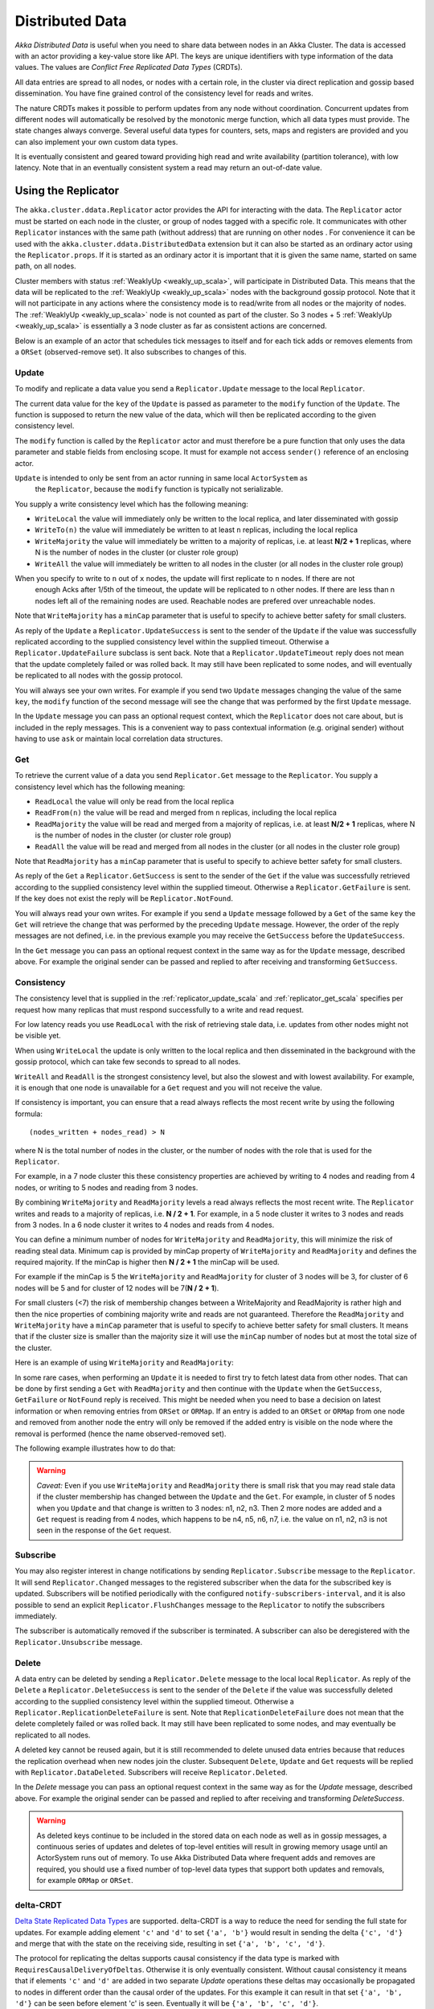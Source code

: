 
.. _distributed_data_scala:

##################
 Distributed Data
##################

*Akka Distributed Data* is useful when you need to share data between nodes in an
Akka Cluster. The data is accessed with an actor providing a key-value store like API.
The keys are unique identifiers with type information of the data values. The values 
are *Conflict Free Replicated Data Types* (CRDTs).

All data entries are spread to all nodes, or nodes with a certain role, in the cluster
via direct replication and gossip based dissemination. You have fine grained control
of the consistency level for reads and writes.

The nature CRDTs makes it possible to perform updates from any node without coordination.
Concurrent updates from different nodes will automatically be resolved by the monotonic
merge function, which all data types must provide. The state changes always converge.
Several useful data types for counters, sets, maps and registers are provided and
you can also implement your own custom data types.

It is eventually consistent and geared toward providing high read and write availability
(partition tolerance), with low latency. Note that in an eventually consistent system a read may return an 
out-of-date value.

  
Using the Replicator
====================

The ``akka.cluster.ddata.Replicator`` actor provides the API for interacting with the data.
The ``Replicator`` actor must be started on each node in the cluster, or group of nodes tagged 
with a specific role. It communicates with other ``Replicator`` instances with the same path 
(without address) that are running on other nodes . For convenience it can be used with the
``akka.cluster.ddata.DistributedData`` extension but it can also be started as an ordinary
actor using the ``Replicator.props``. If it is started as an ordinary actor it is important
that it is given the same name, started on same path, on all nodes.

Cluster members with status :ref:`WeaklyUp <weakly_up_scala>`, 
will participate in Distributed Data. This means that the data will be replicated to the
:ref:`WeaklyUp <weakly_up_scala>` nodes with the background gossip protocol. Note that it
will not participate in any actions where the consistency mode is to read/write from all
nodes or the majority of nodes. The :ref:`WeaklyUp <weakly_up_scala>` node is not counted
as part of the cluster. So 3 nodes + 5 :ref:`WeaklyUp <weakly_up_scala>` is essentially a
3 node cluster as far as consistent actions are concerned.

Below is an example of an actor that schedules tick messages to itself and for each tick 
adds or removes elements from a ``ORSet`` (observed-remove set). It also subscribes to
changes of this. 

.. includecode:: code/docs/ddata/DistributedDataDocSpec.scala#data-bot

.. _replicator_update_scala:

Update
------

To modify and replicate a data value you send a ``Replicator.Update`` message to the local
``Replicator``.

The current data value for the ``key`` of the ``Update`` is passed as parameter to the ``modify``
function of the ``Update``. The function is supposed to return the new value of the data, which
will then be replicated according to the given consistency level.

The ``modify`` function is called by the ``Replicator`` actor and must therefore be a pure
function that only uses the data parameter and stable fields from enclosing scope. It must
for example not access ``sender()`` reference of an enclosing actor.

``Update`` is intended to only be sent from an actor running in same local ``ActorSystem`` as
 the ``Replicator``, because the ``modify`` function is typically not serializable.

You supply a write consistency level which has the following meaning:

* ``WriteLocal`` the value will immediately only be written to the local replica,
  and later disseminated with gossip
* ``WriteTo(n)`` the value will immediately be written to at least ``n`` replicas,
  including the local replica
* ``WriteMajority`` the value will immediately be written to a majority of replicas, i.e.
  at least **N/2 + 1** replicas, where N is the number of nodes in the cluster
  (or cluster role group)
* ``WriteAll`` the value will immediately be written to all nodes in the cluster
  (or all nodes in the cluster role group)

When you specify to write to ``n`` out of ``x`` nodes, the update will first replicate to ``n`` nodes. If there are not
 enough Acks after 1/5th of the timeout, the update will be replicated to ``n`` other nodes. If there are less than n nodes
 left all of the remaining nodes are used. Reachable nodes are prefered over unreachable nodes.
 
Note that ``WriteMajority`` has a ``minCap`` parameter that is useful to specify to achieve better safety for small clusters.

.. includecode:: code/docs/ddata/DistributedDataDocSpec.scala#update  

As reply of the ``Update`` a ``Replicator.UpdateSuccess`` is sent to the sender of the
``Update`` if the value was successfully replicated according to the supplied consistency
level within the supplied timeout. Otherwise a ``Replicator.UpdateFailure`` subclass is
sent back. Note that a ``Replicator.UpdateTimeout`` reply does not mean that the update completely failed
or was rolled back. It may still have been replicated to some nodes, and will eventually
be replicated to all nodes with the gossip protocol.

.. includecode:: code/docs/ddata/DistributedDataDocSpec.scala#update-response1

.. includecode:: code/docs/ddata/DistributedDataDocSpec.scala#update-response2

You will always see your own writes. For example if you send two ``Update`` messages
changing the value of the same ``key``, the ``modify`` function of the second message will
see the change that was performed by the first ``Update`` message.

In the ``Update`` message you can pass an optional request context, which the ``Replicator``
does not care about, but is included in the reply messages. This is a convenient
way to pass contextual information (e.g. original sender) without having to use ``ask``
or maintain local correlation data structures.

.. includecode:: code/docs/ddata/DistributedDataDocSpec.scala#update-request-context

.. _replicator_get_scala:
 
Get
---

To retrieve the current value of a data you send ``Replicator.Get`` message to the
``Replicator``. You supply a consistency level which has the following meaning:

* ``ReadLocal`` the value will only be read from the local replica
* ``ReadFrom(n)`` the value will be read and merged from ``n`` replicas,
  including the local replica
* ``ReadMajority`` the value will be read and merged from a majority of replicas, i.e.
  at least **N/2 + 1** replicas, where N is the number of nodes in the cluster
  (or cluster role group)
* ``ReadAll`` the value will be read and merged from all nodes in the cluster
  (or all nodes in the cluster role group)

Note that ``ReadMajority`` has a ``minCap`` parameter that is useful to specify to achieve better safety for small clusters.

.. includecode:: code/docs/ddata/DistributedDataDocSpec.scala#get

As reply of the ``Get`` a ``Replicator.GetSuccess`` is sent to the sender of the
``Get`` if the value was successfully retrieved according to the supplied consistency
level within the supplied timeout. Otherwise a ``Replicator.GetFailure`` is sent.
If the key does not exist the reply will be ``Replicator.NotFound``.

.. includecode:: code/docs/ddata/DistributedDataDocSpec.scala#get-response1

.. includecode:: code/docs/ddata/DistributedDataDocSpec.scala#get-response2

You will always read your own writes. For example if you send a ``Update`` message
followed by a ``Get`` of the same ``key`` the ``Get`` will retrieve the change that was
performed by the preceding ``Update`` message. However, the order of the reply messages are
not defined, i.e. in the previous example you may receive the ``GetSuccess`` before
the ``UpdateSuccess``.

In the ``Get`` message you can pass an optional request context in the same way as for the
``Update`` message, described above. For example the original sender can be passed and replied
to after receiving and transforming ``GetSuccess``.

.. includecode:: code/docs/ddata/DistributedDataDocSpec.scala#get-request-context

Consistency
-----------

The consistency level that is supplied in the :ref:`replicator_update_scala` and :ref:`replicator_get_scala`
specifies per request how many replicas that must respond successfully to a write and read request.

For low latency reads you use ``ReadLocal`` with the risk of retrieving stale data, i.e. updates
from other nodes might not be visible yet. 

When using ``WriteLocal`` the update is only written to the local replica and then disseminated
in the background with the gossip protocol, which can take few seconds to spread to all nodes.

``WriteAll`` and ``ReadAll`` is the strongest consistency level, but also the slowest and with
lowest availability. For example, it is enough that one node is unavailable for a ``Get`` request
and you will not receive the value.

If consistency is important, you can ensure that a read always reflects the most recent
write by using the following formula::

    (nodes_written + nodes_read) > N 

where N is the total number of nodes in the cluster, or the number of nodes with the role that is
used for the ``Replicator``.

For example, in a 7 node cluster this these consistency properties are achieved by writing to 4 nodes
and reading from 4 nodes, or writing to 5 nodes and reading from 3 nodes.

By combining ``WriteMajority`` and ``ReadMajority`` levels a read always reflects the most recent write.
The ``Replicator`` writes and reads to a majority of replicas, i.e. **N / 2 + 1**. For example,
in a 5 node cluster it writes to 3 nodes and reads from 3 nodes. In a 6 node cluster it writes 
to 4 nodes and reads from 4 nodes.

You can define a minimum number of nodes for ``WriteMajority`` and ``ReadMajority``,
this will minimize the risk of reading steal data. Minimum cap is
provided by minCap property of ``WriteMajority`` and ``ReadMajority`` and defines the required majority.
If the minCap is higher then **N / 2 + 1** the minCap will be used.

For example if the minCap is 5 the ``WriteMajority`` and ``ReadMajority`` for cluster of 3 nodes will be 3, for
cluster of 6 nodes will be 5 and for cluster of 12 nodes will be 7(**N / 2 + 1**).

For small clusters (<7) the risk of membership changes between a WriteMajority and ReadMajority 
is rather high and then the nice properties of combining majority write and reads are not
guaranteed. Therefore the ``ReadMajority`` and ``WriteMajority`` have a ``minCap`` parameter that 
is useful to specify to achieve better safety for small clusters. It means that if the cluster 
size is smaller than the majority size it will use the ``minCap`` number of nodes but at most 
the total size of the cluster.

Here is an example of using ``WriteMajority`` and ``ReadMajority``:

.. includecode:: code/docs/ddata/ShoppingCart.scala#read-write-majority

.. includecode:: code/docs/ddata/ShoppingCart.scala#get-cart

.. includecode:: code/docs/ddata/ShoppingCart.scala#add-item

In some rare cases, when performing an ``Update`` it is needed to first try to fetch latest data from
other nodes. That can be done by first sending a ``Get`` with ``ReadMajority`` and then continue with
the ``Update`` when the ``GetSuccess``, ``GetFailure`` or ``NotFound`` reply is received. This might be
needed when you need to base a decision on latest information or when removing entries from ``ORSet`` 
or ``ORMap``. If an entry is added to an ``ORSet`` or ``ORMap`` from one node and removed from another
node the entry will only be removed if the added entry is visible on the node where the removal is
performed (hence the name observed-removed set).

The following example illustrates how to do that:

.. includecode:: code/docs/ddata/ShoppingCart.scala#remove-item

.. warning::

  *Caveat:* Even if you use ``WriteMajority`` and ``ReadMajority`` there is small risk that you may
  read stale data if the cluster membership has changed between the ``Update`` and the ``Get``.
  For example, in cluster of 5 nodes when you ``Update`` and that change is written to 3 nodes: 
  n1, n2, n3. Then 2 more nodes are added and a ``Get`` request is reading from 4 nodes, which 
  happens to be n4, n5, n6, n7, i.e. the value on n1, n2, n3 is not seen in the response of the 
  ``Get`` request.
  
Subscribe
---------

You may also register interest in change notifications by sending ``Replicator.Subscribe``
message to the ``Replicator``. It will send ``Replicator.Changed`` messages to the registered
subscriber when the data for the subscribed key is updated. Subscribers will be notified
periodically with the configured ``notify-subscribers-interval``, and it is also possible to
send an explicit ``Replicator.FlushChanges`` message to the ``Replicator`` to notify the subscribers
immediately.

The subscriber is automatically removed if the subscriber is terminated. A subscriber can
also be deregistered with the ``Replicator.Unsubscribe`` message.

.. includecode:: code/docs/ddata/DistributedDataDocSpec.scala#subscribe

Delete
------

A data entry can be deleted by sending a ``Replicator.Delete`` message to the local
local ``Replicator``. As reply of the ``Delete`` a ``Replicator.DeleteSuccess`` is sent to
the sender of the ``Delete`` if the value was successfully deleted according to the supplied
consistency level within the supplied timeout. Otherwise a ``Replicator.ReplicationDeleteFailure``
is sent. Note that ``ReplicationDeleteFailure`` does not mean that the delete completely failed or
was rolled back. It may still have been replicated to some nodes, and may eventually be replicated
to all nodes.

A deleted key cannot be reused again, but it is still recommended to delete unused
data entries because that reduces the replication overhead when new nodes join the cluster.
Subsequent ``Delete``, ``Update`` and ``Get`` requests will be replied with ``Replicator.DataDeleted``.
Subscribers will receive ``Replicator.Deleted``.

In the `Delete` message you can pass an optional request context in the same way as for the
`Update` message, described above. For example the original sender can be passed and replied
to after receiving and transforming `DeleteSuccess`.

.. includecode:: code/docs/ddata/DistributedDataDocSpec.scala#delete

.. warning::

  As deleted keys continue to be included in the stored data on each node as well as in gossip 
  messages, a continuous series of updates and deletes of top-level entities will result in 
  growing memory usage until an ActorSystem runs out of memory. To use Akka Distributed Data 
  where frequent adds and removes are required, you should use a fixed number of top-level data 
  types that support both updates and removals, for example ``ORMap`` or ``ORSet``.

.. _delta_crdt_scala:

delta-CRDT
----------

`Delta State Replicated Data Types <http://arxiv.org/abs/1603.01529>`_
are supported. delta-CRDT is a way to reduce the need for sending the full state
for updates. For example adding element ``'c'`` and ``'d'`` to set ``{'a', 'b'}`` would
result in sending the delta ``{'c', 'd'}`` and merge that with the state on the
receiving side, resulting in set ``{'a', 'b', 'c', 'd'}``.

The protocol for replicating the deltas supports causal consistency if the data type
is marked with ``RequiresCausalDeliveryOfDeltas``. Otherwise it is only eventually
consistent. Without causal consistency it means that if elements ``'c'`` and ``'d'`` are
added in two separate `Update` operations these deltas may occasionally be propagated
to nodes in different order than the causal order of the updates. For this example it
can result in that set ``{'a', 'b', 'd'}`` can be seen before element 'c' is seen. Eventually
it will be ``{'a', 'b', 'c', 'd'}``.

Note that the full state is occasionally also replicated for delta-CRDTs, for example when 
new nodes are added to the cluster or when deltas could not be propagated because
of network partitions or similar problems.

The the delta propagation can be disabled with configuration property::

  akka.cluster.distributed-data.delta-crdt.enabled=off

Data Types
==========

The data types must be convergent (stateful) CRDTs and implement the ``ReplicatedData`` trait,
i.e. they provide a monotonic merge function and the state changes always converge.

You can use your own custom ``ReplicatedData`` or ``DeltaReplicatedData`` types, and several types are provided
by this package, such as:

* Counters: ``GCounter``, ``PNCounter``
* Sets: ``GSet``, ``ORSet``
* Maps: ``ORMap``, ``ORMultiMap``, ``LWWMap``, ``PNCounterMap``
* Registers: ``LWWRegister``, ``Flag``

Counters
--------

``GCounter`` is a "grow only counter". It only supports increments, no decrements.

It works in a similar way as a vector clock. It keeps track of one counter per node and the total 
value is the sum of these counters. The ``merge`` is implemented by taking the maximum count for
each node.

If you need both increments and decrements you can use the ``PNCounter`` (positive/negative counter).

It is tracking the increments (P) separate from the decrements (N). Both P and N are represented
as two internal ``GCounter``. Merge is handled by merging the internal P and N counters.
The value of the counter is the value of the P counter minus the value of the N counter.

.. includecode:: code/docs/ddata/DistributedDataDocSpec.scala#pncounter

``GCounter`` and ``PNCounter`` have support for :ref:`delta_crdt_scala` and don't need causal
delivery of deltas.

Several related counters can be managed in a map with the ``PNCounterMap`` data type.
When the counters are placed in a ``PNCounterMap`` as opposed to placing them as separate top level
values they are guaranteed to be replicated together as one unit, which is sometimes necessary for
related data.

.. includecode:: code/docs/ddata/DistributedDataDocSpec.scala#pncountermap

Sets
----

If you only need to add elements to a set and not remove elements the ``GSet`` (grow-only set) is
the data type to use. The elements can be any type of values that can be serialized.
Merge is simply the union of the two sets.

.. includecode:: code/docs/ddata/DistributedDataDocSpec.scala#gset

``GSet`` has support for :ref:`delta_crdt_scala` and it doesn't require causal delivery of deltas.

If you need add and remove operations you should use the ``ORSet`` (observed-remove set).
Elements can be added and removed any number of times. If an element is concurrently added and
removed, the add will win. You cannot remove an element that you have not seen.

The ``ORSet`` has a version vector that is incremented when an element is added to the set.
The version for the node that added the element is also tracked for each element in a so
called "birth dot". The version vector and the dots are used by the ``merge`` function to
track causality of the operations and resolve concurrent updates.

.. includecode:: code/docs/ddata/DistributedDataDocSpec.scala#orset

``ORSet`` has support for :ref:`delta_crdt_scala` and it requires causal delivery of deltas.

Maps
----

``ORMap`` (observed-remove map) is a map with keys of ``Any`` type and the values are ``ReplicatedData``
types themselves. It supports add, remove and delete any number of times for a map entry.

If an entry is concurrently added and removed, the add will win. You cannot remove an entry that
you have not seen. This is the same semantics as for the ``ORSet``.

If an entry is concurrently updated to different values the values will be merged, hence the
requirement that the values must be ``ReplicatedData`` types.

It is rather inconvenient to use the ``ORMap`` directly since it does not expose specific types
of the values. The ``ORMap`` is intended as a low level tool for building more specific maps,
such as the following specialized maps.

``ORMultiMap`` (observed-remove multi-map) is a multi-map implementation that wraps an
``ORMap`` with an ``ORSet`` for the map's value.

``PNCounterMap`` (positive negative counter map) is a map of named counters (where the name can be of any type).
It is a specialized ``ORMap`` with ``PNCounter`` values.

``LWWMap`` (last writer wins map) is a specialized ``ORMap`` with ``LWWRegister`` (last writer wins register)
values. 

.. includecode:: code/docs/ddata/DistributedDataDocSpec.scala#ormultimap

When a data entry is changed the full state of that entry is replicated to other nodes, i.e.
when you update a map the whole map is replicated. Therefore, instead of using one ``ORMap``
with 1000 elements it is more efficient to split that up in 10 top level ``ORMap`` entries 
with 100 elements each. Top level entries are replicated individually, which has the 
trade-off that different entries may not be replicated at the same time and you may see
inconsistencies between related entries. Separate top level entries cannot be updated atomically
together.

Note that ``LWWRegister`` and therefore ``LWWMap`` relies on synchronized clocks and should only be used
when the choice of value is not important for concurrent updates occurring within the clock skew. Read more
in the below section about ``LWWRegister``.

Flags and Registers
-------------------

``Flag`` is a data type for a boolean value that is initialized to ``false`` and can be switched
to ``true``. Thereafter it cannot be changed. ``true`` wins over ``false`` in merge.

.. includecode:: code/docs/ddata/DistributedDataDocSpec.scala#flag

``LWWRegister`` (last writer wins register) can hold any (serializable) value.

Merge of a ``LWWRegister`` takes the register with highest timestamp. Note that this
relies on synchronized clocks. `LWWRegister` should only be used when the choice of
value is not important for concurrent updates occurring within the clock skew.

Merge takes the register updated by the node with lowest address (``UniqueAddress`` is ordered)
if the timestamps are exactly the same.

.. includecode:: code/docs/ddata/DistributedDataDocSpec.scala#lwwregister

Instead of using timestamps based on ``System.currentTimeMillis()`` time it is possible to
use a timestamp value based on something else, for example an increasing version number
from a database record that is used for optimistic concurrency control.

.. includecode:: code/docs/ddata/DistributedDataDocSpec.scala#lwwregister-custom-clock

For first-write-wins semantics you can use the ``LWWRegister#reverseClock`` instead of the
``LWWRegister#defaultClock``.

The ``defaultClock`` is using max value of ``System.currentTimeMillis()`` and ``currentTimestamp + 1``.
This means that the timestamp is increased for changes on the same node that occurs within
the same millisecond. It also means that it is safe to use the ``LWWRegister`` without
synchronized clocks when there is only one active writer, e.g. a Cluster Singleton. Such a
single writer should then first read current value with ``ReadMajority`` (or more) before
changing and writing the value with ``WriteMajority`` (or more).

Custom Data Type
----------------

You can rather easily implement your own data types. The only requirement is that it implements
the ``merge`` function of the ``ReplicatedData`` trait.

A nice property of stateful CRDTs is that they typically compose nicely, i.e. you can combine several
smaller data types to build richer data structures. For example, the ``PNCounter`` is composed of
two internal ``GCounter`` instances to keep track of increments and decrements separately.

Here is s simple implementation of a custom ``TwoPhaseSet`` that is using two internal ``GSet`` types
to keep track of addition and removals.  A ``TwoPhaseSet`` is a set where an element may be added and
removed, but never added again thereafter.

.. includecode:: code/docs/ddata/TwoPhaseSet.scala#twophaseset

Data types should be immutable, i.e. "modifying" methods should return a new instance.

Implement the additional methods of ``DeltaReplicatedData`` if it has support for delta-CRDT replication.

Serialization
^^^^^^^^^^^^^

The data types must be serializable with an :ref:`Akka Serializer <serialization-scala>`.
It is highly recommended that you implement  efficient serialization with Protobuf or similar
for your custom data types. The built in data types are marked with ``ReplicatedDataSerialization``
and serialized with ``akka.cluster.ddata.protobuf.ReplicatedDataSerializer``.

Serialization of the data types are used in remote messages and also for creating message
digests (SHA-1) to detect changes. Therefore it is important that the serialization is efficient
and produce the same bytes for the same content. For example sets and maps should be sorted
deterministically in the serialization.

This is a protobuf representation of the above ``TwoPhaseSet``:

.. includecode:: ../../src/main/protobuf/TwoPhaseSetMessages.proto#twophaseset

The serializer for the ``TwoPhaseSet``:

.. includecode:: code/docs/ddata/protobuf/TwoPhaseSetSerializer.scala#serializer

Note that the elements of the sets are sorted so the SHA-1 digests are the same
for the same elements.

You register the serializer in configuration:
 
.. includecode:: code/docs/ddata/DistributedDataDocSpec.scala#serializer-config

Using compression can sometimes be a good idea to reduce the data size. Gzip compression is
provided by the ``akka.cluster.ddata.protobuf.SerializationSupport`` trait:

.. includecode:: code/docs/ddata/protobuf/TwoPhaseSetSerializer.scala#compression
 
The two embedded ``GSet`` can be serialized as illustrated above, but in general when composing
new data types from the existing built in types it is better to make use of the existing 
serializer for those types. This can be done by declaring those as bytes fields in protobuf:

.. includecode:: ../../src/main/protobuf/TwoPhaseSetMessages.proto#twophaseset2

and use the methods ``otherMessageToProto`` and ``otherMessageFromBinary`` that are provided
by the ``SerializationSupport`` trait to serialize and deserialize the ``GSet`` instances. This
works with any type that has a registered Akka serializer. This is how such an serializer would
look like for the ``TwoPhaseSet``:

.. includecode:: code/docs/ddata/protobuf/TwoPhaseSetSerializer2.scala#serializer

.. _ddata_durable_scala:

Durable Storage
---------------

By default the data is only kept in memory. It is redundant since it is replicated to other nodes 
in the cluster, but if you stop all nodes the data is lost, unless you have saved it 
elsewhere. 

Entries can be configured to be durable, i.e. stored on local disk on each node. The stored data will be loaded
next time the replicator is started, i.e. when actor system is restarted. This means data will survive as 
long as at least one node from the old cluster takes part in a new cluster. The keys of the durable entries
are configured with::

  akka.cluster.distributed-data.durable.keys = ["a", "b", "durable*"]

Prefix matching is supported by using ``*`` at the end of a key.

All entries can be made durable by specifying::

  akka.cluster.distributed-data.durable.keys = ["*"]

`LMDB <https://symas.com/products/lightning-memory-mapped-database/>`_ is the default storage implementation. It is 
possible to replace that with another implementation by implementing the actor protocol described in 
``akka.cluster.ddata.DurableStore`` and defining the ``akka.cluster.distributed-data.durable.store-actor-class``
property for the new implementation. 

The location of the files for the data is configured with::

  # Directory of LMDB file. There are two options:
  # 1. A relative or absolute path to a directory that ends with 'ddata'
  #    the full name of the directory will contain name of the ActorSystem
  #    and its remote port.
  # 2. Otherwise the path is used as is, as a relative or absolute path to
  #    a directory.
  akka.cluster.distributed-data.durable.lmdb.dir = "ddata"

When running in production you may want to configure the directory to a specific
path (alt 2), since the default directory contains the remote port of the
actor system to make the name unique. If using a dynamically assigned 
port (0) it will be different each time and the previously stored data 
will not be loaded.

Making the data durable has of course a performance cost. By default, each update is flushed
to disk before the ``UpdateSuccess`` reply is sent. For better performance, but with the risk of losing 
the last writes if the JVM crashes, you can enable write behind mode. Changes are then accumulated during
a time period before it is written to LMDB and flushed to disk. Enabling write behind is especially
efficient when performing many writes to the same key, because it is only the last value for each key 
that will be serialized and stored. The risk of losing writes if the JVM crashes is small since the 
data is typically replicated to other nodes immediately according to the given ``WriteConsistency``.

::

  akka.cluster.distributed-data.lmdb.write-behind-interval = 200 ms

Note that you should be prepared to receive ``WriteFailure`` as reply to an ``Update`` of a 
durable entry if the data could not be stored for some reason. When enabling ``write-behind-interval``
such errors will only be logged and ``UpdateSuccess`` will still be the reply to the ``Update``.

There is one important caveat when it comes pruning of :ref:`crdt_garbage_scala` for durable data.
If and old data entry that was never pruned is injected and merged with existing data after 
that the pruning markers have been removed the value will not be correct. The time-to-live
of the markers is defined by configuration 
``akka.cluster.distributed-data.durable.remove-pruning-marker-after`` and is in the magnitude of days.
This would be possible if a node with durable data didn't participate in the pruning
(e.g. it was shutdown) and later started after this time. A node with durable data should not 
be stopped for longer time than this duration and if it is joining again after this
duration its data should first be manually removed (from the lmdb directory).

.. _crdt_garbage_scala:

CRDT Garbage
------------

One thing that can be problematic with CRDTs is that some data types accumulate history (garbage).
For example a ``GCounter`` keeps track of one counter per node. If a ``GCounter`` has been updated
from one node it will associate the identifier of that node forever. That can become a problem
for long running systems with many cluster nodes being added and removed. To solve this problem
the ``Replicator`` performs pruning of data associated with nodes that have been removed from the
cluster. Data types that need pruning have to implement the ``RemovedNodePruning`` trait. See the
API documentation of the ``Replicator`` for details. 

Samples
=======

Several interesting samples are included and described in the `Lightbend Activator <http://www.lightbend.com/platform/getstarted>`_
tutorial named `Akka Distributed Data Samples with Scala <http://www.lightbend.com/activator/template/akka-sample-distributed-data-scala>`_.

* Low Latency Voting Service
* Highly Available Shopping Cart
* Distributed Service Registry
* Replicated Cache
* Replicated Metrics

Limitations
===========

There are some limitations that you should be aware of.

CRDTs cannot be used for all types of problems, and eventual consistency does not fit
all domains. Sometimes you need strong consistency.

It is not intended for *Big Data*. The number of top level entries should not exceed 100000.
When a new node is added to the cluster all these entries are transferred (gossiped) to the
new node. The entries are split up in chunks and all existing nodes collaborate in the gossip,
but it will take a while (tens of seconds) to transfer all entries and this means that you 
cannot have too many top level entries. The current recommended limit is 100000. We will
be able to improve this if needed, but the design is still not intended for billions of entries.

All data is held in memory, which is another reason why it is not intended for *Big Data*.

When a data entry is changed the full state of that entry may be replicated to other nodes
if it doesn't support :ref:`delta_crdt_scala`. The full state is also replicated for delta-CRDTs,
for example when new nodes are added to the cluster or when deltas could not be propagated because
of network partitions or similar problems. This means that you cannot have too large 
data entries, because then the remote message size will be too large.

Learn More about CRDTs
======================

* `The Final Causal Frontier <http://www.ustream.tv/recorded/61448875>`_
  talk by Sean Cribbs
* `Eventually Consistent Data Structures <https://vimeo.com/43903960>`_
  talk by Sean Cribbs
* `Strong Eventual Consistency and Conflict-free Replicated Data Types <http://research.microsoft.com/apps/video/default.aspx?id=153540&r=1>`_
  talk by Mark Shapiro
* `A comprehensive study of Convergent and Commutative Replicated Data Types <http://hal.upmc.fr/file/index/docid/555588/filename/techreport.pdf>`_
  paper by Mark Shapiro et. al.

Dependencies
------------

To use Distributed Data you must add the following dependency in your project.

sbt::

    "com.typesafe.akka" %% "akka-distributed-data" % "@version@" @crossString@

maven::

  <dependency>
    <groupId>com.typesafe.akka</groupId>
    <artifactId>akka-distributed-data_@binVersion@</artifactId>
    <version>@version@</version>
  </dependency>

Configuration
=============
  
The ``DistributedData`` extension can be configured with the following properties:

.. includecode:: ../../../akka-distributed-data/src/main/resources/reference.conf#distributed-data
 
